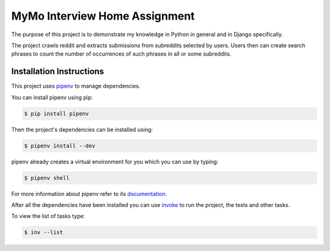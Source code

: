 ==============================
MyMo Interview Home Assignment
==============================

The purpose of this project is to demonstrate my knowledge in Python in general and in Django specifically.

The project crawls reddit and extracts submissions from subreddits selected by users.
Users then can create search phrases to count the number of occurrences of such phrases in all or some subreddits.

-------------------------
Installation Instructions
-------------------------

This project uses pipenv_ to manage dependencies.

You can install pipenv using pip:

.. code:: bash

  $ pip install pipenv

Then the project's dependencies can be installed using:

.. code:: bash

  $ pipenv install --dev


pipenv already creates a virtual environment for you which you can use by typing:

.. code:: bash

  $ pipenv shell

For more information about pipenv refer to its documentation_.


After all the dependencies have been installed you can use invoke_ to run the project, the tests and other tasks.

To view the list of tasks type:

.. code:: bash

  $ inv --list


.. _pipenv: https://github.com/pypa/pipenv
.. _documentation: https://docs.pipenv.org/
.. _invoke: http://www.pyinvoke.org/
